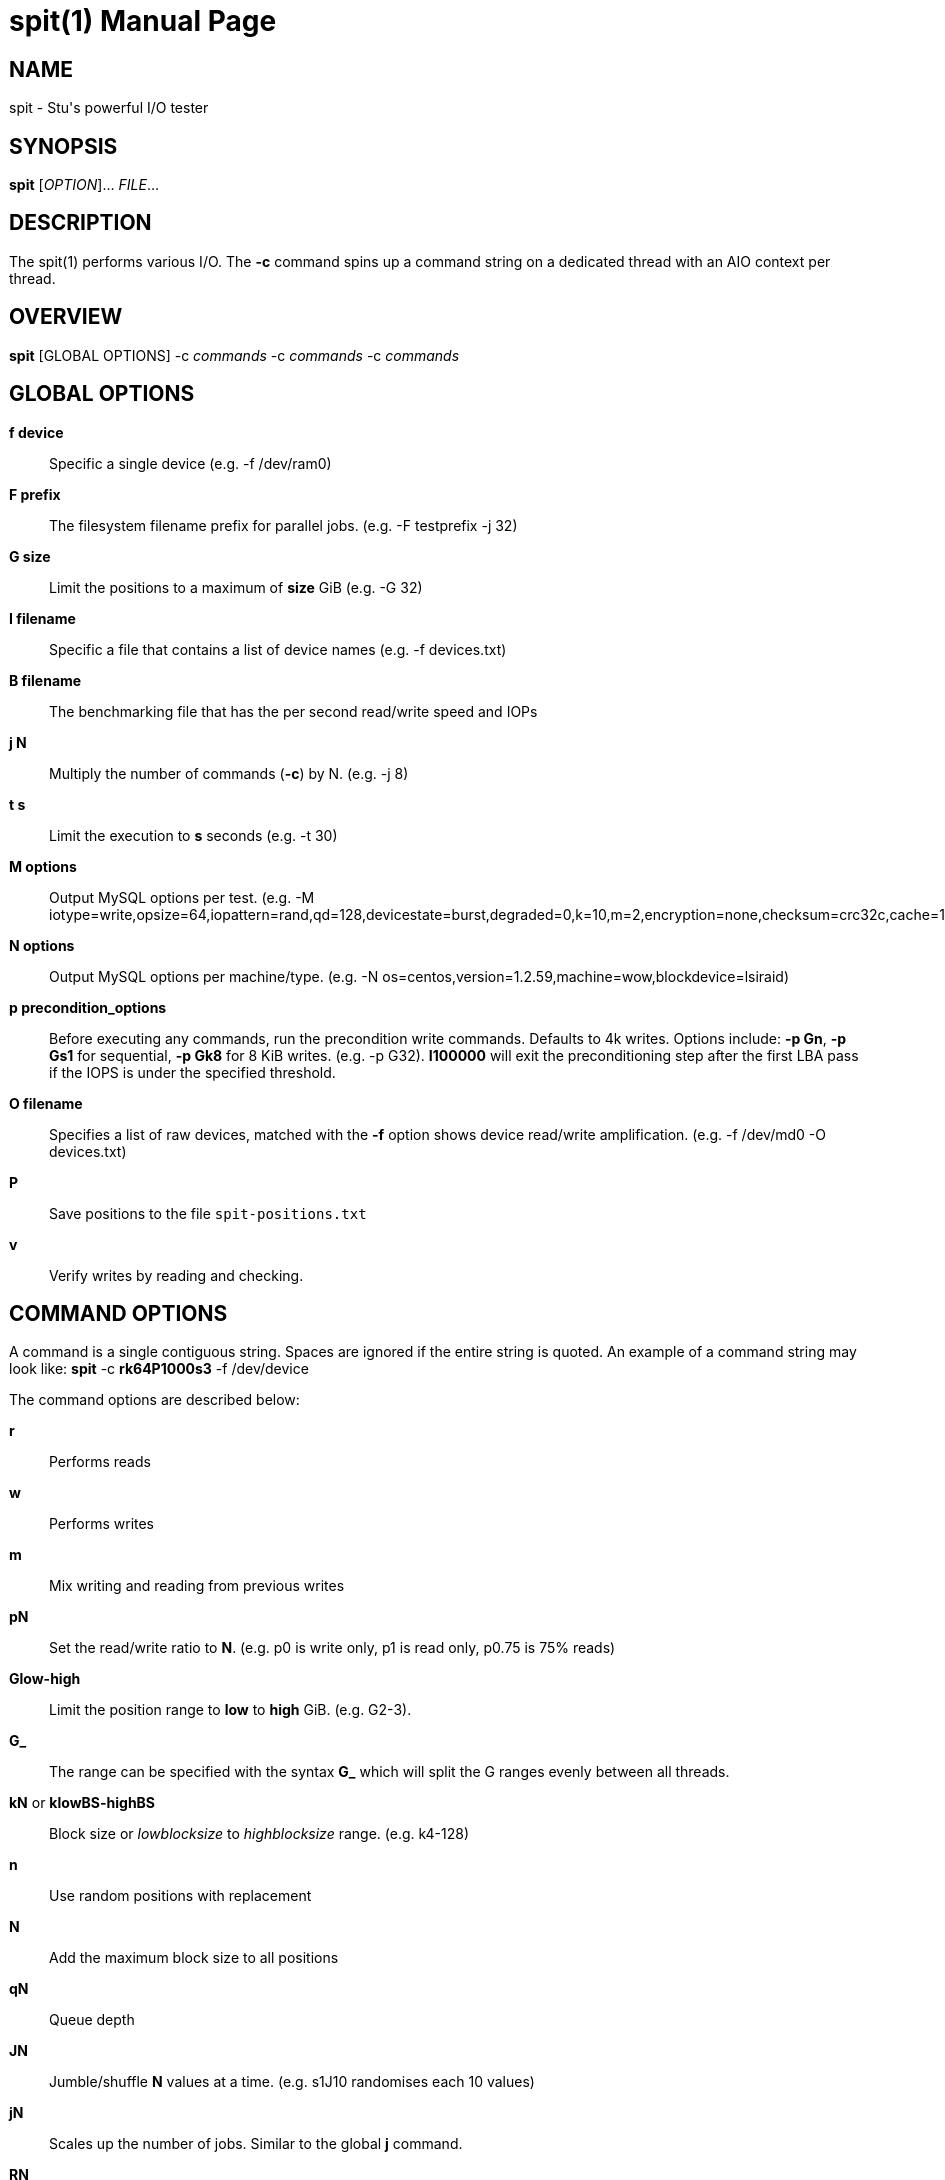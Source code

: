 = spit(1)
Stuart Inglis, Ph.D.
:doctype: manpage
:man manual: spit manual
:man source: spit 1.1
:page-layout: base

== NAME

spit - Stu's powerful I/O tester

== SYNOPSIS

*spit* [_OPTION_]... _FILE_...

== DESCRIPTION

The spit(1) performs various I/O. The *-c* command spins up a command
string on a dedicated thread with an AIO context per thread.

== OVERVIEW

*spit* [GLOBAL OPTIONS] -c _commands_ -c _commands_ -c _commands_

== GLOBAL OPTIONS

 *f device*::
   Specific a single device (e.g. -f /dev/ram0)

 *F prefix*::
   The filesystem filename prefix for parallel jobs. (e.g. -F testprefix -j 32)

 *G size*::
   Limit the positions to a maximum of *size* GiB (e.g. -G 32)

 *I filename*::
   Specific a file that contains a list of device names (e.g. -f devices.txt)

 *B filename*::
   The benchmarking file that has the per second read/write speed and IOPs

 *j N*::
   Multiply the number of commands (*-c*) by N. (e.g. -j 8)

 *t s*::
   Limit the execution to *s* seconds (e.g. -t 30)

 *M options*::
   Output MySQL options per test. (e.g. -M iotype=write,opsize=64,iopattern=rand,qd=128,devicestate=burst,degraded=0,k=10,m=2,encryption=none,checksum=crc32c,cache=1,precondition=GI20000)

 *N options*::
   Output MySQL options per machine/type. (e.g. -N os=centos,version=1.2.59,machine=wow,blockdevice=lsiraid)

 *p precondition_options*::
  Before executing any commands, run the precondition write
  commands. Defaults to 4k writes. Options include: *-p Gn*, *-p Gs1* for
  sequential, *-p Gk8* for 8 KiB writes. (e.g. -p G32). *I100000* will exit
  the preconditioning step after the first LBA pass if the IOPS is under the specified threshold.
   
 *O filename*::
   Specifies a list of raw devices, matched with the *-f* option shows
   device read/write amplification. (e.g. -f /dev/md0 -O devices.txt)

 *P*::
   Save positions to the file `spit-positions.txt`

 *v*::
   Verify writes by reading and checking.

== COMMAND OPTIONS

A command is a single contiguous string. Spaces are ignored if the
entire string is quoted. An example of a command string may look like:
*spit* -c *rk64P1000s3* -f /dev/device

The command options are described below:

 *r*::
   Performs reads

 *w*::
   Performs writes

 *m*::
   Mix writing and reading from previous writes

 *pN*::
   Set the read/write ratio to *N*. (e.g. p0 is write only, p1 is read only, p0.75 is 75% reads)

 *Glow-high*::
   Limit the position range to *low* to *high* GiB. (e.g. G2-3).

 *G_*::
   The range can be specified with the syntax *G_* which will split the G ranges evenly between all threads.
 
 *kN* or *klowBS-highBS*::
   Block size or _lowblocksize_ to _highblocksize_ range. (e.g. k4-128)

 *n*::
   Use random positions with replacement 

 *N*::
   Add the maximum block size to all positions

 *qN*::
   Queue depth

 *JN*::
   Jumble/shuffle *N* values at a time. (e.g. s1J10 randomises each 10 values)

 *jN*::
   Scales up the number of jobs. Similar to the global *j* command.

 *RN*::
   Seed

 *sN*::
   number of contiguous sequence regions. *s0* means random, *s1* means
   a single linear stream, *s32* means 32 contigous stream.

 *sN-maxSizeInKiB*::
   Specify the number of continuous sequence regions, include the maximum
   continuous length in KiB. e.g. s32-1024 makes 32 contiguous regions with a
   maximum size of 1024 KiB (1 MiB).

 *z*::
   Start sequential positions from block 0

 *Zn*::
   Start sequential positions from block *n*

=== Scale/position commands

 *Pn*::
   Limit the number of positions to *n*

 *xn*::
   Multiply the number of positions by *n*

=== Timing commands

 *Bn*::
   Before the command starts, wait *n* seconds

 *Wn*::
   Wait for *n* seconds between iterations

 *Tn*::
   Limits the thread/command to *n* seconds

 *Xn*::
   Instead of time based, iterate until the positions have been processed
   *n* times.

== Benchmarking

=== Sequential reads / writes

In the following commands, replace *r* with *w* for writes.

*spit* -f /dev/device -c rk64

  Performs a single thread/job that performs reads, with 64 KiB reads

*spit* -f /dev/device -c rk64 -j 32

  Create 32 threads, with a single contigous read inside each thread

*spit* -f /dev/device -c r32k64

  Create a single threads, break the device into 32 contiguous regions


=== Random read / writes

*spit* -f /dev/device -c rs0

  Performs a single thread/job, random 4KiB reads

*spit* -f /dev/device -c rs0 -j 32

  Creates 32 threads, reads random 4KiB reads

*spit* -f /dev/device -c rs0 -j 32 -G1

  Creates 32 threads, reads randomly 4KiB reads, limited to first 1 GiB.
  For devices with cache these operations should be cached.

*spit* -f /dev/device -c rP10000

  Read from the first 10,000 positions (4 KiB) blocks in a device.


=== Mixing reads/writes

*spit* -f /dev/device -c mP10000 -c rk64

  Two threads, one reading/write metadata to 10,000 positions. Another
  thread performing sequential reads.

*spit* -f /dev/device -c w -c r

  Two threads, both sequential, one reading, one writing.

*spit* -f /dev/device -c ws0 -c rs0

  Two threads, both random, one reading, one writing.

*spit* -f /dev/device -c ws1G0-100 -c ws0G100-200

  On a 200 GiB perform linear writes in the first half and
  random writes on the second half.

=== SNIA latency graphs

*spit* -p G -f /dev/device -c rs0n -t 3600

  To generate the Response Time Histogram - Confidence Level Plot of
  the SNIA SSS PTS 2.0.1 use the above command. This will run a
  preconditioning step, 2x the size of the device LBA.  The proceed
  with a random 4k read pattern, reordering after each pass.  The
  output will be written 'spit-latency-read.gnu' which can be loaded
  into gnuplot.

== EXIT STATUS

*0*::
  Success.

*non-zero*::
  Failure (syntax of usage error).
  

== BUGS

Bugs will be rewarded by choc fish.




  